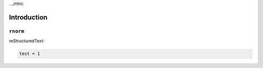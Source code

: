 . _intro:


============
Introduction
============


``rnorm``
+++++++++

reStructuredText:

.. code-block:: python

	test = 1

